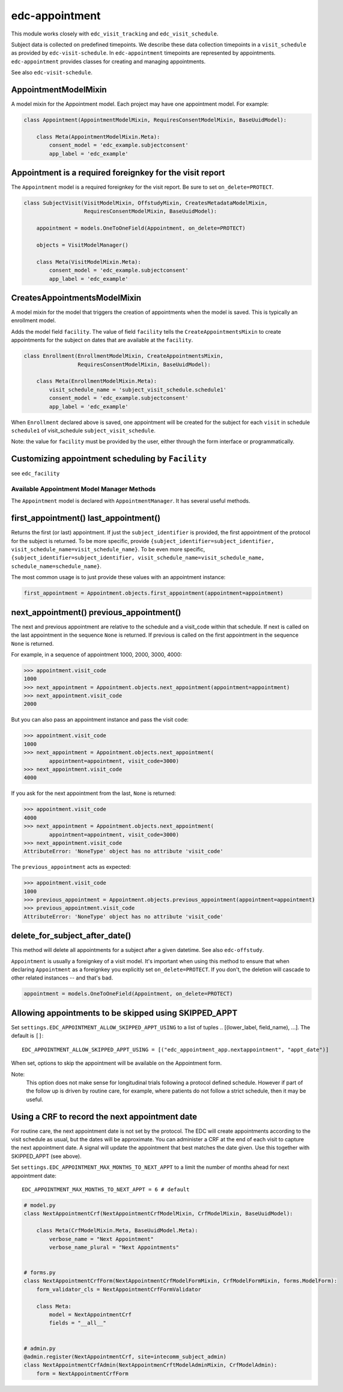 edc-appointment
---------------

This module works closely with ``edc_visit_tracking`` and ``edc_visit_schedule``.

Subject data is collected on predefined timepoints. We describe these data collection timepoints in a ``visit_schedule`` as provided by ``edc-visit-schedule``. In ``edc-appointment`` timepoints are represented by appointments. ``edc-appointment`` provides classes for creating and managing appointments.

See also ``edc-visit-schedule``.


AppointmentModelMixin
+++++++++++++++++++++

A model mixin for the Appointment model. Each project may have one appointment model. For example:

.. code-block:: python

    class Appointment(AppointmentModelMixin, RequiresConsentModelMixin, BaseUuidModel):

        class Meta(AppointmentModelMixin.Meta):
            consent_model = 'edc_example.subjectconsent'
            app_label = 'edc_example'


Appointment is a required foreignkey for the visit report
+++++++++++++++++++++++++++++++++++++++++++++++++++++++++

The ``Appointment`` model is a required foreignkey for the visit report. Be sure to set ``on_delete=PROTECT``.

.. code-block:: python

    class SubjectVisit(VisitModelMixin, OffstudyMixin, CreatesMetadataModelMixin,
                       RequiresConsentModelMixin, BaseUuidModel):

        appointment = models.OneToOneField(Appointment, on_delete=PROTECT)

        objects = VisitModelManager()

        class Meta(VisitModelMixin.Meta):
            consent_model = 'edc_example.subjectconsent'
            app_label = 'edc_example'


CreatesAppointmentsModelMixin
+++++++++++++++++++++++++++++

A model mixin for the model that triggers the creation of appointments when the model is saved. This is typically an enrollment model.

Adds the model field ``facility``. The value of field ``facility`` tells the ``CreateAppointmentsMixin`` to create appointments for the subject on dates that are available at the ``facility``.

.. code-block:: python

    class Enrollment(EnrollmentModelMixin, CreateAppointmentsMixin,
                     RequiresConsentModelMixin, BaseUuidModel):

        class Meta(EnrollmentModelMixin.Meta):
            visit_schedule_name = 'subject_visit_schedule.schedule1'
            consent_model = 'edc_example.subjectconsent'
            app_label = 'edc_example'

When ``Enrollment`` declared above is saved, one appointment will be created for the subject for each ``visit`` in schedule ``schedule1`` of visit_schedule ``subject_visit_schedule``.

Note: the value for ``facility`` must be provided by the user, either through the form interface or programmatically.


Customizing appointment scheduling by ``Facility``
++++++++++++++++++++++++++++++++++++++++++++++++++

see ``edc_facility``


Available Appointment Model Manager Methods
===========================================

The ``Appointment`` model is declared with ``AppointmentManager``. It has several useful methods.


first_appointment() last_appointment()
++++++++++++++++++++++++++++++++++++++

Returns the first (or last) appointment. If just the ``subject_identifier`` is provided, the first appointment of the protocol for the subject is returned. To be more specific, provide ``{subject_identifier=subject_identifier, visit_schedule_name=visit_schedule_name}``.
To be even more specific,  ``{subject_identifier=subject_identifier, visit_schedule_name=visit_schedule_name, schedule_name=schedule_name}``.

The most common usage is to just provide these values with an appointment instance:

.. code-block:: python

    first_appointment = Appointment.objects.first_appointment(appointment=appointment)


next_appointment() previous_appointment()
+++++++++++++++++++++++++++++++++++++++++

The next and previous appointment are relative to the schedule and a visit_code within that schedule. If next is called on the last appointment in the sequence ``None`` is returned. If previous is called on the first appointment in the sequence ``None`` is returned.

For example, in a sequence of appointment 1000, 2000, 3000, 4000:

.. code-block:: python

    >>> appointment.visit_code
    1000
    >>> next_appointment = Appointment.objects.next_appointment(appointment=appointment)
    >>> next_appointment.visit_code
    2000


But you can also pass an appointment instance and pass the visit code:

.. code-block:: python

    >>> appointment.visit_code
    1000
    >>> next_appointment = Appointment.objects.next_appointment(
            appointment=appointment, visit_code=3000)
    >>> next_appointment.visit_code
    4000


If you ask for the next appointment from the last, ``None`` is returned:

.. code-block:: python

    >>> appointment.visit_code
    4000
    >>> next_appointment = Appointment.objects.next_appointment(
            appointment=appointment, visit_code=3000)
    >>> next_appointment.visit_code
    AttributeError: 'NoneType' object has no attribute 'visit_code'


The ``previous_appointment`` acts as expected:

.. code-block:: python

    >>> appointment.visit_code
    1000
    >>> previous_appointment = Appointment.objects.previous_appointment(appointment=appointment)
    >>> previous_appointment.visit_code
    AttributeError: 'NoneType' object has no attribute 'visit_code'


delete_for_subject_after_date()
+++++++++++++++++++++++++++++++

This method will delete all appointments for a subject after a given datetime. See also ``edc-offstudy``.

``Appointment`` is usually a foreignkey of a visit model. It's important when using this method to ensure that when declaring ``Appointment`` as a foreignkey you explicitly set ``on_delete=PROTECT``. If you don't, the deletion will cascade to other related instances -- and that's bad.

.. code-block:: python

    appointment = models.OneToOneField(Appointment, on_delete=PROTECT)

Allowing appointments to be skipped using SKIPPED_APPT
++++++++++++++++++++++++++++++++++++++++++++++++++++++

Set ``settings.EDC_APPOINTMENT_ALLOW_SKIPPED_APPT_USING`` to a list of tuples .. [(lower_label, field_name), ...]. The default is ``[]``::

    EDC_APPOINTMENT_ALLOW_SKIPPED_APPT_USING = [("edc_appointment_app.nextappointment", "appt_date")]

When set, options to skip the appointment will be available on the Appointment form.

Note:
    This option does not make sense for longitudinal trials following a protocol defined schedule. However
    if part of the follow up is driven by routine care, for example, where patients do not follow a strict
    schedule, then it may be useful.

Using a CRF to record the next appointment date
+++++++++++++++++++++++++++++++++++++++++++++++

For routine care, the next appointment date is not set by the protocol. The EDC will create appointments
according to the visit schedule as usual, but the dates will be approximate. You can administer a CRF at the
end of each visit to capture the next appointment date. A signal will update the appointment
that best matches the date given. Use this together with SKIPPED_APPT (see above).

Set ``settings.EDC_APPOINTMENT_MAX_MONTHS_TO_NEXT_APPT`` to a limit the number of months ahead for next appointment date::

    EDC_APPOINTMENT_MAX_MONTHS_TO_NEXT_APPT = 6 # default

.. code-block:: python

    # model.py
    class NextAppointmentCrf(NextAppointmentCrfModelMixin, CrfModelMixin, BaseUuidModel):

        class Meta(CrfModelMixin.Meta, BaseUuidModel.Meta):
            verbose_name = "Next Appointment"
            verbose_name_plural = "Next Appointments"


    # forms.py
    class NextAppointmentCrfForm(NextAppointmentCrfModelFormMixin, CrfModelFormMixin, forms.ModelForm):
        form_validator_cls = NextAppointmentCrfFormValidator

        class Meta:
            model = NextAppointmentCrf
            fields = "__all__"


    # admin.py
    @admin.register(NextAppointmentCrf, site=intecomm_subject_admin)
    class NextAppointmentCrfAdmin(NextAppointmenCrftModelAdminMixin, CrfModelAdmin):
        form = NextAppointmentCrfForm

